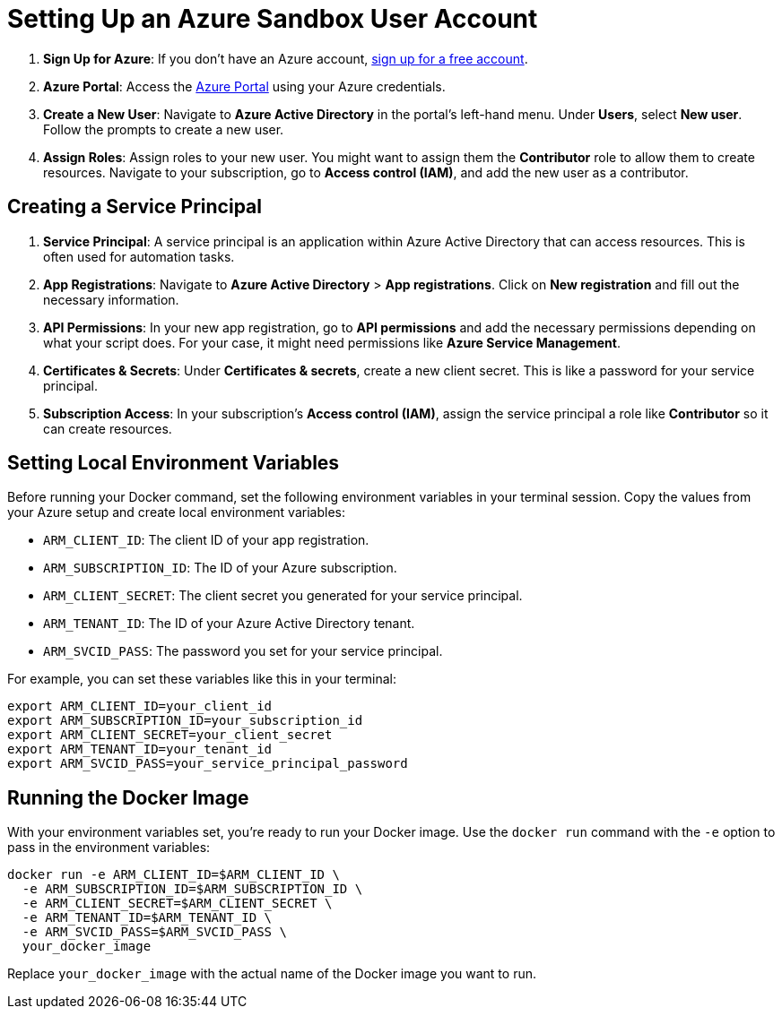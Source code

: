 = Setting Up an Azure Sandbox User Account

1. *Sign Up for Azure*: If you don't have an Azure account, link:https://azure.com/free[sign up for a free account].

2. *Azure Portal*: Access the link:https://portal.azure.com/[Azure Portal] using your Azure credentials.

3. *Create a New User*: Navigate to *Azure Active Directory* in the portal's left-hand menu. Under *Users*, select *New user*. Follow the prompts to create a new user.

4. *Assign Roles*: Assign roles to your new user. You might want to assign them the *Contributor* role to allow them to create resources. Navigate to your subscription, go to *Access control (IAM)*, and add the new user as a contributor.

== Creating a Service Principal

1. *Service Principal*: A service principal is an application within Azure Active Directory that can access resources. This is often used for automation tasks.

2. *App Registrations*: Navigate to *Azure Active Directory* > *App registrations*. Click on *New registration* and fill out the necessary information.

3. *API Permissions*: In your new app registration, go to *API permissions* and add the necessary permissions depending on what your script does. For your case, it might need permissions like *Azure Service Management*.

4. *Certificates & Secrets*: Under *Certificates & secrets*, create a new client secret. This is like a password for your service principal.

5. *Subscription Access*: In your subscription's *Access control (IAM)*, assign the service principal a role like *Contributor* so it can create resources.

== Setting Local Environment Variables

Before running your Docker command, set the following environment variables in your terminal session. Copy the values from your Azure setup and create local environment variables:

* `ARM_CLIENT_ID`: The client ID of your app registration.
* `ARM_SUBSCRIPTION_ID`: The ID of your Azure subscription.
* `ARM_CLIENT_SECRET`: The client secret you generated for your service principal.
* `ARM_TENANT_ID`: The ID of your Azure Active Directory tenant.
* `ARM_SVCID_PASS`: The password you set for your service principal.

For example, you can set these variables like this in your terminal:

[source,bash]
----
export ARM_CLIENT_ID=your_client_id
export ARM_SUBSCRIPTION_ID=your_subscription_id
export ARM_CLIENT_SECRET=your_client_secret
export ARM_TENANT_ID=your_tenant_id
export ARM_SVCID_PASS=your_service_principal_password
----

== Running the Docker Image

With your environment variables set, you're ready to run your Docker image. Use the `docker run` command with the `-e` option to pass in the environment variables:

[source,bash]
----
docker run -e ARM_CLIENT_ID=$ARM_CLIENT_ID \
  -e ARM_SUBSCRIPTION_ID=$ARM_SUBSCRIPTION_ID \
  -e ARM_CLIENT_SECRET=$ARM_CLIENT_SECRET \
  -e ARM_TENANT_ID=$ARM_TENANT_ID \
  -e ARM_SVCID_PASS=$ARM_SVCID_PASS \
  your_docker_image
----

Replace `your_docker_image` with the actual name of the Docker image you want to run.
